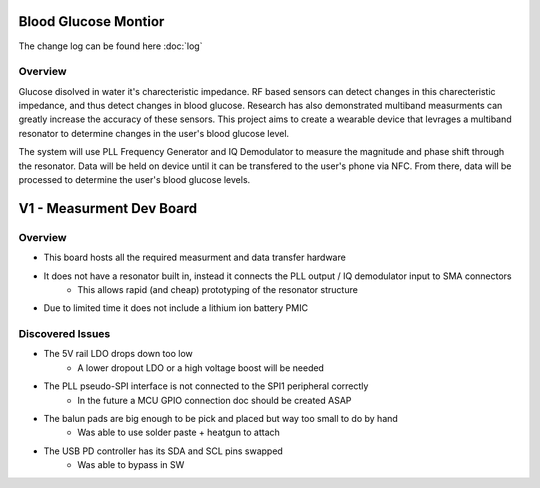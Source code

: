 Blood Glucose Montior
=====================

The change log can be found here :doc:`log`

Overview
--------

Glucose disolved in water it's charecteristic impedance. RF based sensors can detect changes in this charecteristic impedance, and thus detect changes in blood glucose. Research has also demonstrated multiband measurments can greatly increase the accuracy of these sensors. This project aims to create a wearable device that levrages a multiband resonator to determine changes in the user's blood glucose level.

The system will use PLL Frequency Generator and IQ Demodulator to measure the magnitude and phase shift through the resonator. Data will be held on device until it can be transfered to the user's phone via NFC. From there, data will be processed to determine the user's blood glucose levels.

V1 - Measurment Dev Board
==============

Overview
--------

* This board hosts all the required measurment and data transfer hardware 
* It does not have a resonator built in, instead it connects the PLL output / IQ demodulator input to SMA connectors
    * This allows rapid (and cheap) prototyping of the resonator structure
* Due to limited time it does not include a lithium ion battery PMIC

Discovered Issues
-----------------

* The 5V rail LDO drops down too low
    * A lower dropout LDO or a high voltage boost will be needed 
* The PLL pseudo-SPI interface is not connected to the SPI1 peripheral correctly
    * In the future a MCU GPIO connection doc should be created ASAP
* The balun pads are big enough to be pick and placed but way too small to do by hand
    * Was able to use solder paste + heatgun to attach
* The USB PD controller has its SDA and SCL pins swapped
    * Was able to bypass in SW
